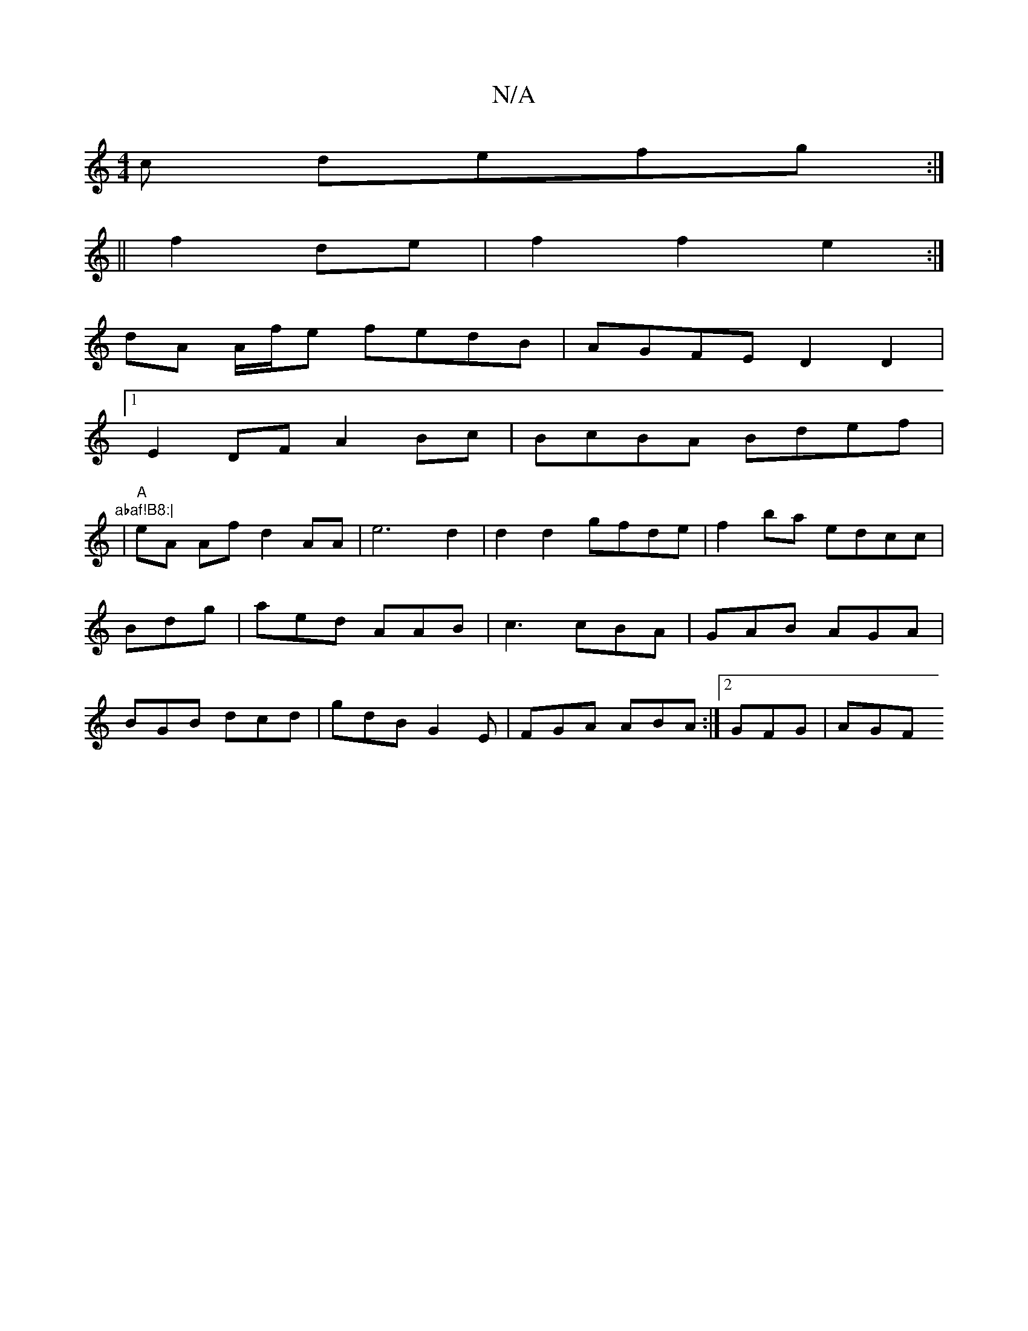 X:1
T:N/A
M:4/4
R:N/A
K:Cmajor
c defg:|
||f2 de|f2 f2 e2:| 
dA A/f/e fedB | AGFE D2 D2 |
[1 E2DF A2Bc | BcBA Bdef |"abaf!B8:|
|"A"eA Af d2AA|e6 d2|d2 d2 gfde|f2 ba edcc|Bdg|aed AAB|c3 cBA|GAB AGA|BGB dcd|gdB G2 E|FGA ABA:|2 GFG|AGF